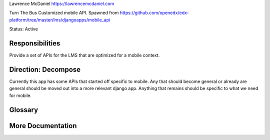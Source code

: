 
Lawrence McDaniel
https://lawrencemcdaniel.com

Turn The Bus Customized mobile API. Spawned from https://github.com/openedx/edx-platform/tree/master/lms/djangoapps/mobile_api

Status: Active

Responsibilities
================
Provide a set of APIs for the LMS that are optimized for a mobile context.


Direction: Decompose
=====================
Currently this app has some APIs that started off specific to mobile.  Any that should become general or already are general should be moved out into a more relevant django app.  Anything that remains should be specific to what we need for mobile.

Glossary
========

More Documentation
==================
